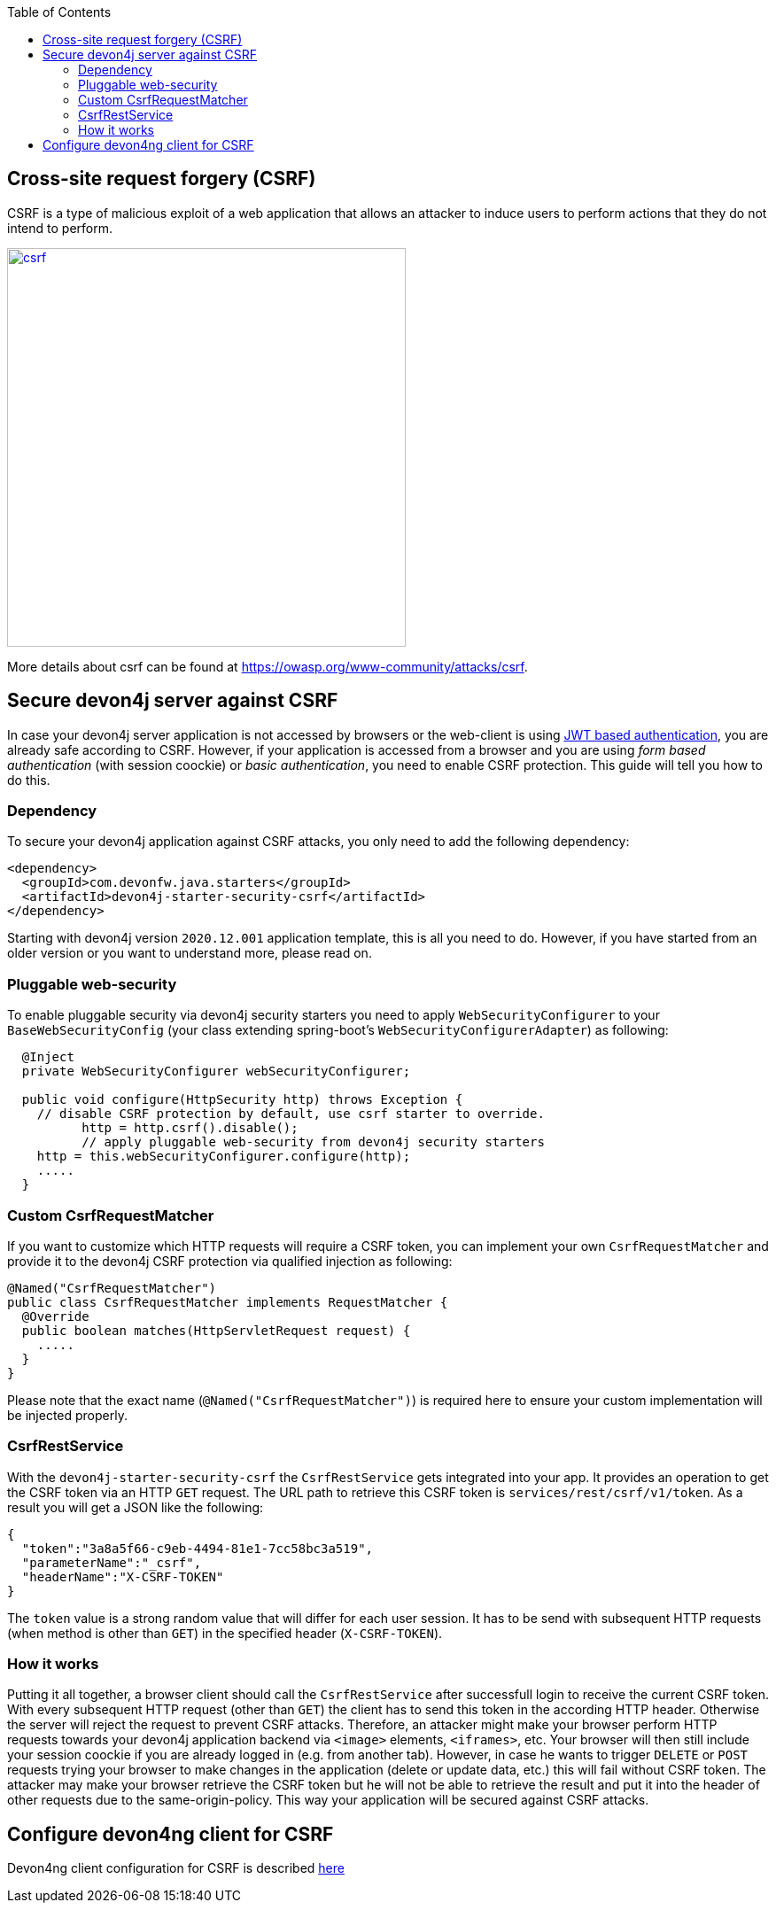 :toc: macro
toc::[]

== Cross-site request forgery (CSRF)

CSRF is a type of malicious exploit of a web application that allows an attacker to induce users to perform actions that they do not intend to perform.

image::images/csrf.png[,width="450", link="images/jwt_flow.png"]

More details about csrf can be found at https://owasp.org/www-community/attacks/csrf.

== Secure devon4j server against CSRF

In case your devon4j server application is not accessed by browsers or the web-client is using link:guide-jwt.adoc[JWT based authentication], you are already safe according to CSRF.
However, if your application is accessed from a browser and you are using _form based authentication_ (with session coockie) or _basic authentication_, you need to enable CSRF protection.
This guide will tell you how to do this.

=== Dependency

To secure your devon4j application against CSRF attacks, you only need to add the following dependency:

[source,xml]
----
<dependency>
  <groupId>com.devonfw.java.starters</groupId>
  <artifactId>devon4j-starter-security-csrf</artifactId>
</dependency>
----

Starting with devon4j version `2020.12.001` application template, this is all you need to do.
However, if you have started from an older version or you want to understand more, please read on.

=== Pluggable web-security

To enable pluggable security via devon4j security starters you need to apply `WebSecurityConfigurer` to your `BaseWebSecurityConfig` (your class extending spring-boot's `WebSecurityConfigurerAdapter`) as following:

[source,java]
----
  @Inject
  private WebSecurityConfigurer webSecurityConfigurer;

  public void configure(HttpSecurity http) throws Exception {
    // disable CSRF protection by default, use csrf starter to override.
	  http = http.csrf().disable();
	  // apply pluggable web-security from devon4j security starters
    http = this.webSecurityConfigurer.configure(http);
    .....
  }
----

=== Custom CsrfRequestMatcher

If you want to customize which HTTP requests will require a CSRF token, you can implement your own `CsrfRequestMatcher` and provide it to the devon4j CSRF protection via qualified injection as following:

[source,java]
----
@Named("CsrfRequestMatcher")
public class CsrfRequestMatcher implements RequestMatcher {
  @Override
  public boolean matches(HttpServletRequest request) {
    .....
  }  
}
----

Please note that the exact name (`@Named("CsrfRequestMatcher")`) is required here to ensure your custom implementation will be injected properly.

=== CsrfRestService

With the `devon4j-starter-security-csrf` the `CsrfRestService` gets integrated into your app.
It provides an operation to get the CSRF token via an HTTP `GET` request.
The URL path to retrieve this CSRF token is `services/rest/csrf/v1/token`.
As a result you will get a JSON like the following:

[source,javascript]
----
{
  "token":"3a8a5f66-c9eb-4494-81e1-7cc58bc3a519",
  "parameterName":"_csrf",
  "headerName":"X-CSRF-TOKEN"
}
----

The `token` value is a strong random value that will differ for each user session.
It has to be send with subsequent HTTP requests (when method is other than `GET`) in the specified header (`X-CSRF-TOKEN`).

=== How it works

Putting it all together, a browser client should call the `CsrfRestService` after successfull login to receive the current CSRF token.
With every subsequent HTTP request (other than `GET`) the client has to send this token in the according HTTP header.
Otherwise the server will reject the request to prevent CSRF attacks.
Therefore, an attacker might make your browser perform HTTP requests towards your devon4j application backend via `<image>` elements, `<iframes>`, etc. 
Your browser will then still include your session coockie if you are already logged in (e.g. from another tab). 
However, in case he wants to trigger `DELETE` or `POST` requests trying your browser to make changes in the application (delete or update data, etc.) this will fail without CSRF token.
The attacker may make your browser retrieve the CSRF token but he will not be able to retrieve the result and put it into the header of other requests due to the same-origin-policy.
This way your application will be secured against CSRF attacks.

== Configure devon4ng client for CSRF

Devon4ng client configuration for CSRF is described https://github.com/devonfw/devon4ng/blob/develop/documentation/guide-consuming-rest-services.adoc[here]
